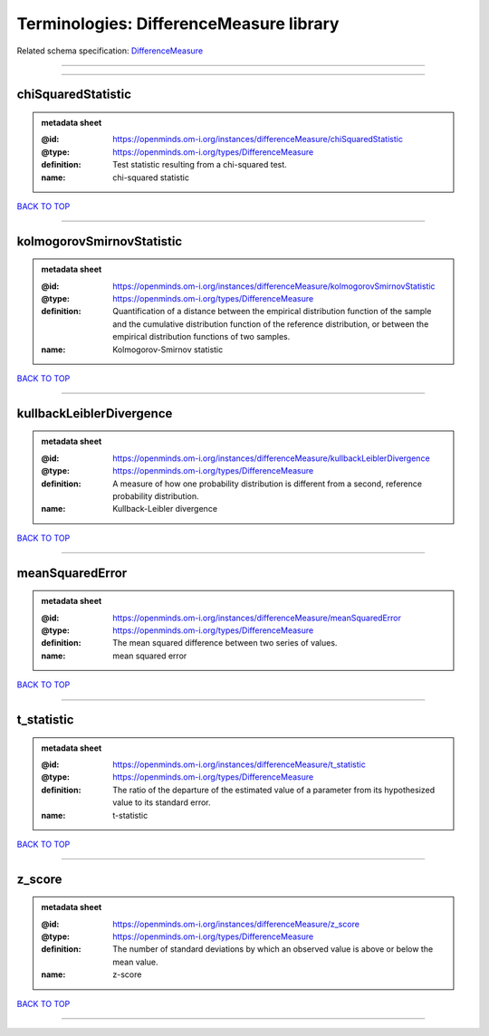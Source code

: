 ########################################
Terminologies: DifferenceMeasure library
########################################

Related schema specification: `DifferenceMeasure <https://openminds-documentation.readthedocs.io/en/latest/schema_specifications/controlledTerms/differenceMeasure.html>`_

------------

------------

chiSquaredStatistic
-------------------

.. admonition:: metadata sheet

   :@id: https://openminds.om-i.org/instances/differenceMeasure/chiSquaredStatistic
   :@type: https://openminds.om-i.org/types/DifferenceMeasure
   :definition: Test statistic resulting from a chi-squared test.
   :name: chi-squared statistic

`BACK TO TOP <Terminologies: DifferenceMeasure library_>`_

------------

kolmogorovSmirnovStatistic
--------------------------

.. admonition:: metadata sheet

   :@id: https://openminds.om-i.org/instances/differenceMeasure/kolmogorovSmirnovStatistic
   :@type: https://openminds.om-i.org/types/DifferenceMeasure
   :definition: Quantification of a distance between the empirical distribution function of the sample and the cumulative distribution function of the reference distribution, or between the empirical distribution functions of two samples.
   :name: Kolmogorov-Smirnov statistic

`BACK TO TOP <Terminologies: DifferenceMeasure library_>`_

------------

kullbackLeiblerDivergence
-------------------------

.. admonition:: metadata sheet

   :@id: https://openminds.om-i.org/instances/differenceMeasure/kullbackLeiblerDivergence
   :@type: https://openminds.om-i.org/types/DifferenceMeasure
   :definition: A measure of how one probability distribution is different from a second, reference probability distribution.
   :name: Kullback-Leibler divergence

`BACK TO TOP <Terminologies: DifferenceMeasure library_>`_

------------

meanSquaredError
----------------

.. admonition:: metadata sheet

   :@id: https://openminds.om-i.org/instances/differenceMeasure/meanSquaredError
   :@type: https://openminds.om-i.org/types/DifferenceMeasure
   :definition: The mean squared difference between two series of values.
   :name: mean squared error

`BACK TO TOP <Terminologies: DifferenceMeasure library_>`_

------------

t_statistic
-----------

.. admonition:: metadata sheet

   :@id: https://openminds.om-i.org/instances/differenceMeasure/t_statistic
   :@type: https://openminds.om-i.org/types/DifferenceMeasure
   :definition: The ratio of the departure of the estimated value of a parameter from its hypothesized value to its standard error.
   :name: t-statistic

`BACK TO TOP <Terminologies: DifferenceMeasure library_>`_

------------

z_score
-------

.. admonition:: metadata sheet

   :@id: https://openminds.om-i.org/instances/differenceMeasure/z_score
   :@type: https://openminds.om-i.org/types/DifferenceMeasure
   :definition: The number of standard deviations by which an observed value is above or below the mean value.
   :name: z-score

`BACK TO TOP <Terminologies: DifferenceMeasure library_>`_

------------

